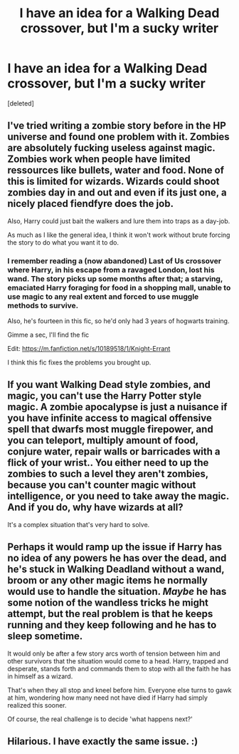 #+TITLE: I have an idea for a Walking Dead crossover, but I'm a sucky writer

* I have an idea for a Walking Dead crossover, but I'm a sucky writer
:PROPERTIES:
:Score: 10
:DateUnix: 1435208947.0
:DateShort: 2015-Jun-25
:FlairText: Discussion
:END:
[deleted]


** I've tried writing a zombie story before in the HP universe and found one problem with it. Zombies are absolutely fucking useless against magic. Zombies work when people have limited ressources like bullets, water and food. None of this is limited for wizards. Wizards could shoot zombies day in and out and even if its just one, a nicely placed fiendfyre does the job.

Also, Harry could just bait the walkers and lure them into traps as a day-job.

As much as I like the general idea, I think it won't work without brute forcing the story to do what you want it to do.
:PROPERTIES:
:Author: UndeadBBQ
:Score: 7
:DateUnix: 1435215923.0
:DateShort: 2015-Jun-25
:END:

*** I remember reading a (now abandoned) Last of Us crossover where Harry, in his escape from a ravaged London, lost his wand. The story picks up some months after that; a starving, emaciated Harry foraging for food in a shopping mall, unable to use magic to any real extent and forced to use muggle methods to survive.

Also, he's fourteen in this fic, so he'd only had 3 years of hogwarts training.

Gimme a sec, I'll find the fic

Edit: [[https://m.fanfiction.net/s/10189518/1/Knight-Errant]]

I think this fic fixes the problems you brought up.
:PROPERTIES:
:Score: 1
:DateUnix: 1435291377.0
:DateShort: 2015-Jun-26
:END:


** If you want Walking Dead style zombies, and magic, you can't use the Harry Potter style magic. A zombie apocalypse is just a nuisance if you have infinite access to magical offensive spell that dwarfs most muggle firepower, and you can teleport, multiply amount of food, conjure water, repair walls or barricades with a flick of your wrist.. You either need to up the zombies to such a level they aren't zombies, because you can't counter magic without intelligence, or you need to take away the magic. And if you do, why have wizards at all?

It's a complex situation that's very hard to solve.
:PROPERTIES:
:Score: 2
:DateUnix: 1435228877.0
:DateShort: 2015-Jun-25
:END:


** Perhaps it would ramp up the issue if Harry has no idea of any powers he has over the dead, and he's stuck in Walking Deadland without a wand, broom or any other magic items he normally would use to handle the situation. /Maybe/ he has some notion of the wandless tricks he might attempt, but the real problem is that he keeps running and they keep following and he has to sleep sometime.

It would only be after a few story arcs worth of tension between him and other survivors that the situation would come to a head. Harry, trapped and desperate, stands forth and commands them to stop with all the faith he has in himself as a wizard.

That's when they all stop and kneel before him. Everyone else turns to gawk at him, wondering how many need not have died if Harry had simply realized this sooner.

Of course, the real challenge is to decide 'what happens next?'
:PROPERTIES:
:Author: wordhammer
:Score: 1
:DateUnix: 1435218950.0
:DateShort: 2015-Jun-25
:END:


** Hilarious. I have exactly the same issue. :)
:PROPERTIES:
:Score: 1
:DateUnix: 1435234236.0
:DateShort: 2015-Jun-25
:END:
